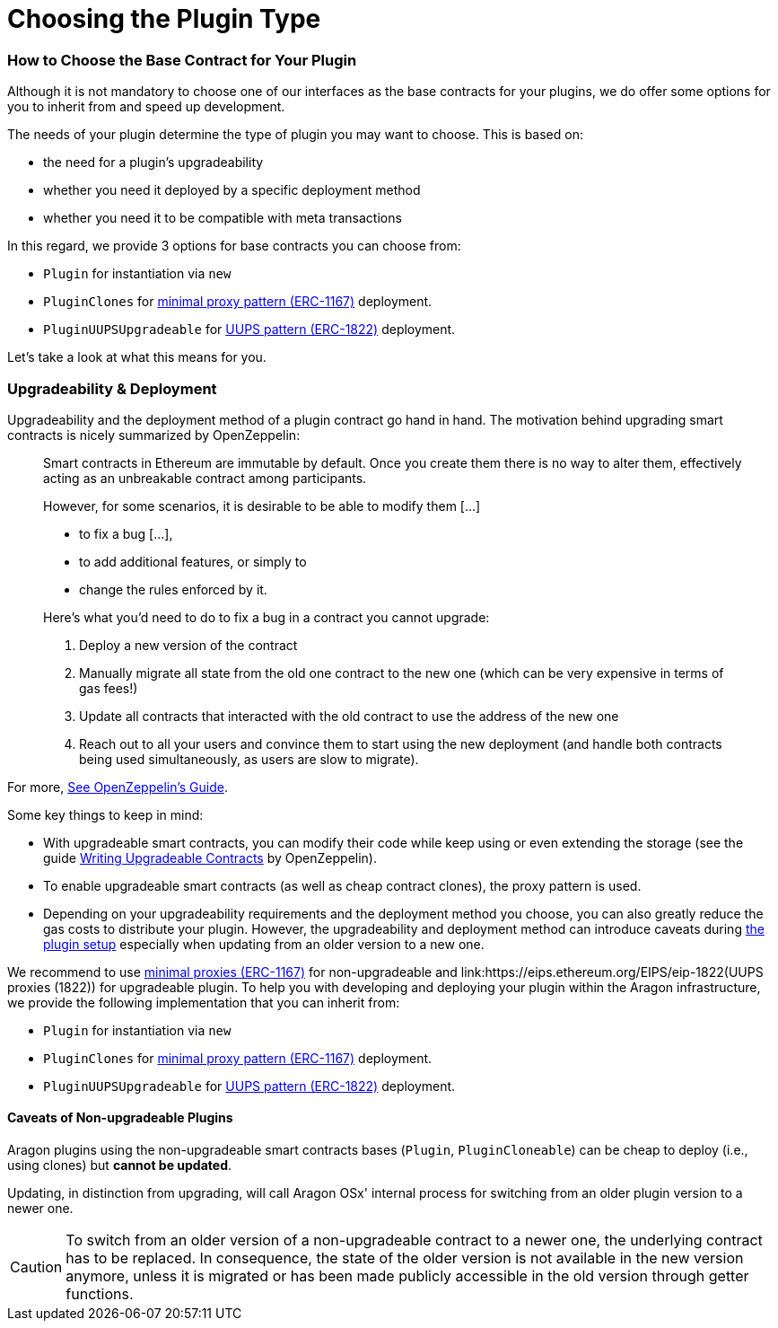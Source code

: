 = Choosing the Plugin Type

=== How to Choose the Base Contract for Your Plugin

Although it is not mandatory to choose one of our interfaces as the base contracts for your plugins, we do offer some options for you to inherit from and speed up development.

The needs of your plugin determine the type of plugin you may want to choose. This is based on:

- the need for a plugin's upgradeability
- whether you need it deployed by a specific deployment method
- whether you need it to be compatible with meta transactions

In this regard, we provide 3 options for base contracts you can choose from:

- `Plugin` for instantiation via `new`
- `PluginClones` for link:https://eips.ethereum.org/EIPS/eip-1167[minimal proxy pattern (ERC-1167)] deployment.
- `PluginUUPSUpgradeable` for link:https://eips.ethereum.org/EIPS/eip-1822[UUPS pattern (ERC-1822)] deployment.

Let's take a look at what this means for you.

### Upgradeability & Deployment

Upgradeability and the deployment method of a plugin contract go hand in hand. The motivation behind upgrading smart contracts is nicely summarized by OpenZeppelin:

> Smart contracts in Ethereum are immutable by default. Once you create them there is no way to alter them, effectively acting as an unbreakable contract among participants.
>
> However, for some scenarios, it is desirable to be able to modify them [...]
>
> - to fix a bug [...],
> - to add additional features, or simply to
> - change the rules enforced by it.
>
> Here’s what you’d need to do to fix a bug in a contract you cannot upgrade:
>
> 1. Deploy a new version of the contract
> 2. Manually migrate all state from the old one contract to the new one (which can be very expensive in terms of gas fees!)
> 3. Update all contracts that interacted with the old contract to use the address of the new one
> 4. Reach out to all your users and convince them to start using the new deployment (and handle both contracts being used simultaneously, as users are slow to migrate).

For more, link:https://docs.openzeppelin.com/learn/upgrading-smart-contracts#whats-in-an-upgrade[See OpenZeppelin's Guide].

Some key things to keep in mind:

- With upgradeable smart contracts, you can modify their code while keep using or even extending the storage (see the guide link:https://docs.openzeppelin.com/upgrades-plugins/1.x/writing-upgradeable[Writing Upgradeable Contracts] by OpenZeppelin).
- To enable upgradeable smart contracts (as well as cheap contract clones), the proxy pattern is used.
- Depending on your upgradeability requirements and the deployment method you choose, you can also greatly reduce the gas costs to distribute your plugin. 
However, the upgradeability and deployment method can introduce caveats 
during xref:how-it-works/framework/plugin-setup/index.adoc[the plugin setup] especially when updating from an older version to a new one.

We recommend to use link:https://eips.ethereum.org/EIPS/eip-1167[minimal proxies (ERC-1167)] for non-upgradeable and link:https://eips.ethereum.org/EIPS/eip-1822(UUPS proxies (1822)) for upgradeable plugin.
To help you with developing and deploying your plugin within the Aragon infrastructure, we provide the following implementation that you can inherit from:

- `Plugin` for instantiation via `new`
- `PluginClones` for link:https://eips.ethereum.org/EIPS/eip-1167[minimal proxy pattern (ERC-1167)] deployment.
- `PluginUUPSUpgradeable` for link:https://eips.ethereum.org/EIPS/eip-1822[UUPS pattern (ERC-1822)] deployment.

#### Caveats of Non-upgradeable Plugins

Aragon plugins using the non-upgradeable smart contracts bases (`Plugin`, `PluginCloneable`) can be cheap to deploy (i.e., using clones) but **cannot be updated**.

Updating, in distinction from upgrading, will call Aragon OSx' internal process for switching from an older plugin version to a newer one.

CAUTION: To switch from an older version of a non-upgradeable contract to a newer one, the underlying contract has to be replaced. 
In consequence, the state of the older version is not available in the new version anymore, unless it is migrated or has been made 
publicly accessible in the old version through getter functions.
